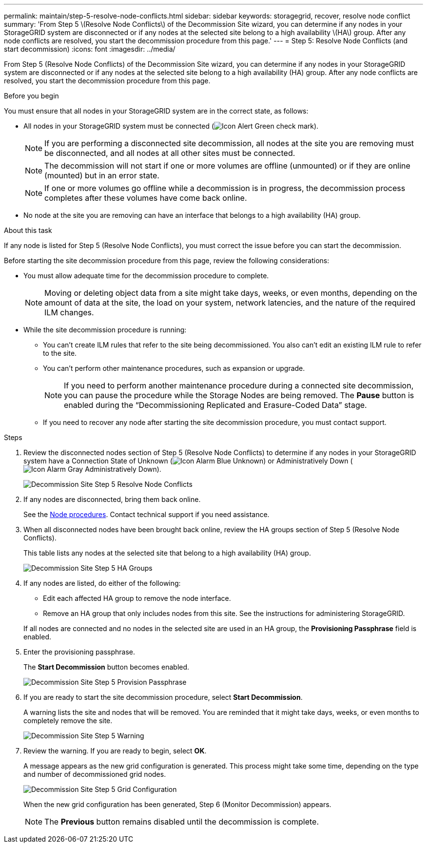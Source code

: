 ---
permalink: maintain/step-5-resolve-node-conflicts.html
sidebar: sidebar
keywords: storagegrid, recover, resolve node conflict
summary: 'From Step 5 \(Resolve Node Conflicts\) of the Decommission Site wizard, you can determine if any nodes in your StorageGRID system are disconnected or if any nodes at the selected site belong to a high availability \(HA\) group. After any node conflicts are resolved, you start the decommission procedure from this page.'
---
= Step 5: Resolve Node Conflicts (and start decommission)
:icons: font
:imagesdir: ../media/

[.lead]
From Step 5 (Resolve Node Conflicts) of the Decommission Site wizard, you can determine if any nodes in your StorageGRID system are disconnected or if any nodes at the selected site belong to a high availability (HA) group. After any node conflicts are resolved, you start the decommission procedure from this page.

.Before you begin

You must ensure that all nodes in your StorageGRID system are in the correct state, as follows:

* All nodes in your StorageGRID system must be connected (image:../media/icon_alert_green_checkmark.png[Icon Alert Green check mark]).
+
NOTE: If you are performing a disconnected site decommission, all nodes at the site you are removing must be disconnected, and all nodes at all other sites must be connected.
+
NOTE: The decommission will not start if one or more volumes are offline (unmounted) or if they are online (mounted) but in an error state.
+
NOTE: If one or more volumes go offline while a decommission is in progress, the decommission process completes after these volumes have come back online.

* No node at the site you are removing can have an interface that belongs to a high availability (HA) group.

.About this task

If any node is listed for Step 5 (Resolve Node Conflicts), you must correct the issue before you can start the decommission.


Before starting the site decommission procedure from this page, review the following considerations:

* You must allow adequate time for the decommission procedure to complete.
+
NOTE: Moving or deleting object data from a site might take days, weeks, or even months, depending on the amount of data at the site, the load on your system, network latencies, and the nature of the required ILM changes.

* While the site decommission procedure is running:
 ** You can't create ILM rules that refer to the site being decommissioned. You also can't edit an existing ILM rule to refer to the site.
 ** You can't perform other maintenance procedures, such as expansion or upgrade.
+
NOTE: If you need to perform another maintenance procedure during a connected site decommission, you can pause the procedure while the Storage Nodes are being removed. The *Pause* button is enabled during the "`Decommissioning Replicated and Erasure-Coded Data`" stage.

 ** If you need to recover any node after starting the site decommission procedure, you must contact support.

.Steps

. Review the disconnected nodes section of Step 5 (Resolve Node Conflicts) to determine if any nodes in your StorageGRID system have a Connection State of Unknown (image:../media/icon_alarm_blue_unknown.png[Icon Alarm Blue Unknown]) or Administratively Down (image:../media/icon_alarm_gray_administratively_down.png[Icon Alarm Gray Administratively Down]).
+
image::../media/decommission_site_step_5_disconnected_nodes.png[Decommission Site Step 5 Resolve Node Conflicts]

. If any nodes are disconnected, bring them back online.
+
See the link:../maintain/grid-node-procedures.html[Node procedures]. Contact technical support if you need assistance.

. When all disconnected nodes have been brought back online, review the HA groups section of Step 5 (Resolve Node Conflicts).
+
This table lists any nodes at the selected site that belong to a high availability (HA) group.
+
image::../media/decommission_site_step_5_ha_groups.png[Decommission Site Step 5 HA Groups]

. If any nodes are listed, do either of the following:
+
** Edit each affected HA group to remove the node interface.
** Remove an HA group that only includes nodes from this site.
See the instructions for administering StorageGRID.

+
If all nodes are connected and no nodes in the selected site are used in an HA group, the *Provisioning Passphrase* field is enabled.

. Enter the provisioning passphrase.
+
The *Start Decommission* button becomes enabled.
+
image::../media/decommission_site_step_5_provision_passphrase.png[Decommission Site Step 5 Provision Passphrase]

. If you are ready to start the site decommission procedure, select *Start Decommission*.
+
A warning lists the site and nodes that will be removed. You are reminded that it might take days, weeks, or even months to completely remove the site.
+
image::../media/decommission_site_step_5_warning.png[Decommission Site Step 5 Warning]

. Review the warning. If you are ready to begin, select *OK*.
+
A message appears as the new grid configuration is generated. This process might take some time, depending on the type and number of decommissioned grid nodes.
+
image::../media/decommission_site_step_5_grid_configuration.png[Decommission Site Step 5 Grid Configuration]
+
When the new grid configuration has been generated, Step 6 (Monitor Decommission) appears.
+
NOTE: The *Previous* button remains disabled until the decommission is complete.



